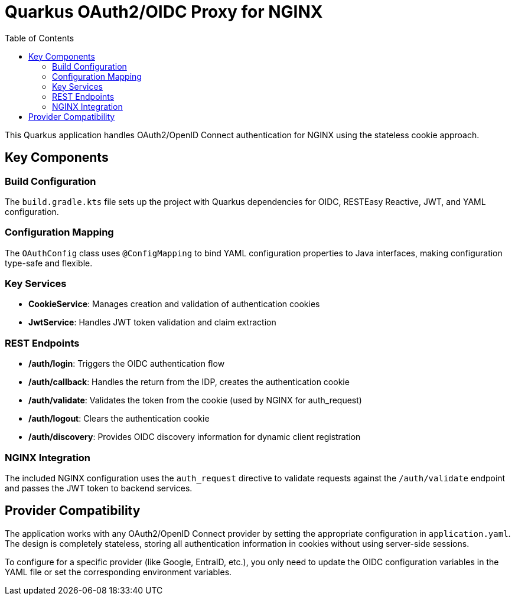 = Quarkus OAuth2/OIDC Proxy for NGINX
:toc: left
:icons: font
:source-highlighter: highlight.js

This Quarkus application handles OAuth2/OpenID Connect authentication for NGINX using the stateless cookie approach.

== Key Components

=== Build Configuration
The `build.gradle.kts` file sets up the project with Quarkus dependencies for OIDC, RESTEasy Reactive, JWT, and YAML configuration.

=== Configuration Mapping
The `OAuthConfig` class uses `@ConfigMapping` to bind YAML configuration properties to Java interfaces, making configuration type-safe and flexible.

=== Key Services

* *CookieService*: Manages creation and validation of authentication cookies
* *JwtService*: Handles JWT token validation and claim extraction

=== REST Endpoints

* */auth/login*: Triggers the OIDC authentication flow
* */auth/callback*: Handles the return from the IDP, creates the authentication cookie
* */auth/validate*: Validates the token from the cookie (used by NGINX for auth_request)
* */auth/logout*: Clears the authentication cookie
* */auth/discovery*: Provides OIDC discovery information for dynamic client registration

=== NGINX Integration
The included NGINX configuration uses the `auth_request` directive to validate requests against the `/auth/validate` endpoint and passes the JWT token to backend services.

== Provider Compatibility

The application works with any OAuth2/OpenID Connect provider by setting the appropriate configuration in `application.yaml`. The design is completely stateless, storing all authentication information in cookies without using server-side sessions.

To configure for a specific provider (like Google, EntraID, etc.), you only need to update the OIDC configuration variables in the YAML file or set the corresponding environment variables.